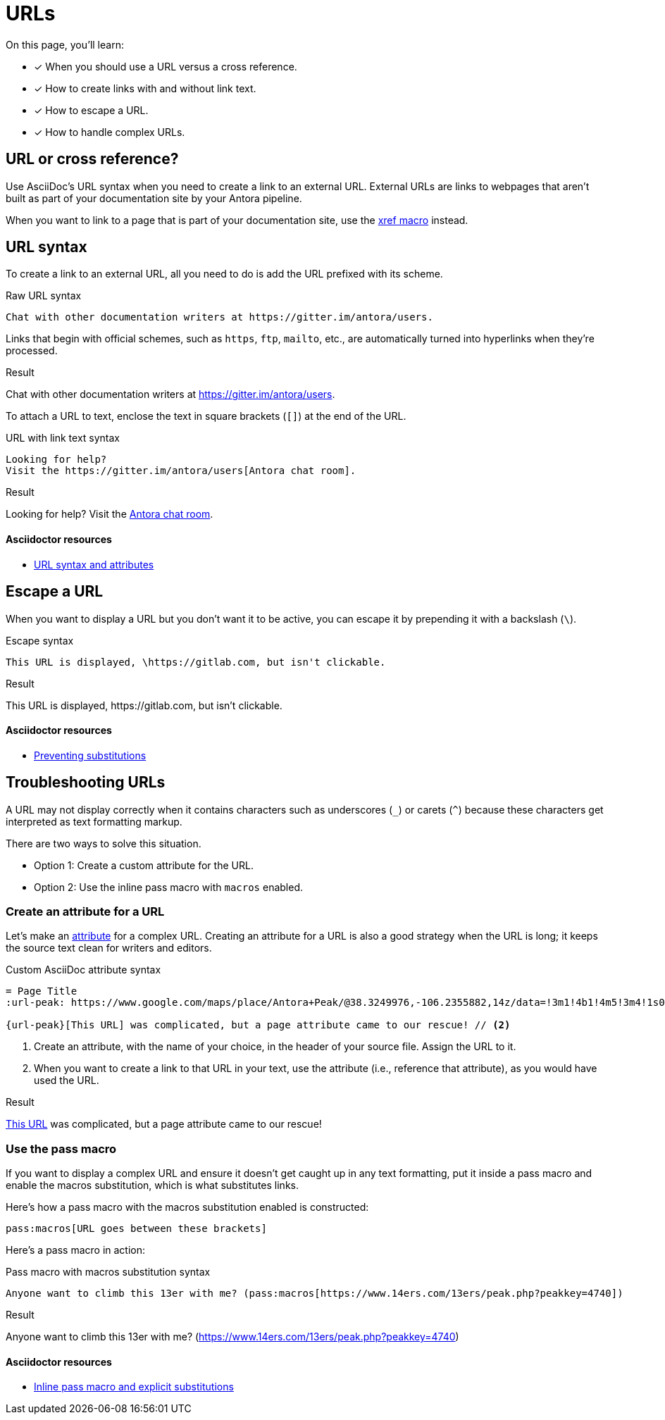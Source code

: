 = URLs
:example-caption!:
:underscore: _
// URLs
:url-adoc-manual: https://asciidoctor.org/docs/user-manual
:url-url: {url-adoc-manual}/#url
:url-prevent-subs: {url-adoc-manual}/#preventing-substitutions
:url-inline-pass: {url-adoc-manual}/#inline-pass-macro-and-explicit-substitutions
:url-peak: https://www.google.com/maps/place/Antora+Peak/@38.3249976,-106.2355882,14z/data=!3m1!4b1!4m5!3m4!1s0x871572433f469bd7:0xd2bdf15e615cd269!8m2!3d38.3249994!4d-106.2180786!5m1!1e4

On this page, you'll learn:

* [x] When you should use a URL versus a cross reference.
* [x] How to create links with and without link text.
* [x] How to escape a URL.
* [x] How to handle complex URLs.

== URL or cross reference?

Use AsciiDoc's URL syntax when you need to create a link to an external URL.
External URLs are links to webpages that aren't built as part of your documentation site by your Antora pipeline.

When you want to link to a page that is part of your documentation site, use the xref:page:page-id.adoc#xref-macro[xref macro] instead.

[#url-syntax]
== URL syntax

To create a link to an external URL, all you need to do is add the URL prefixed with its scheme.

.Raw URL syntax
[source]
Chat with other documentation writers at https://gitter.im/antora/users.

Links that begin with official schemes, such as `https`, `ftp`, `mailto`, etc., are automatically turned into hyperlinks when they're processed.

.Result
====
Chat with other documentation writers at https://gitter.im/antora/users.
====

To attach a URL to text, enclose the text in square brackets (`[]`) at the end of the URL.

.URL with link text syntax
[source]
----
Looking for help?
Visit the https://gitter.im/antora/users[Antora chat room].
----

.Result
====
Looking for help?
Visit the https://gitter.im/antora/users[Antora chat room^].
====

[discrete]
==== Asciidoctor resources

* {url-url}[URL syntax and attributes^]

== Escape a URL

When you want to display a URL but you don't want it to be active, you can escape it by prepending it with a backslash (`\`).

.Escape syntax
[source]
----
This URL is displayed, \https://gitlab.com, but isn't clickable.
----

.Result
====
This URL is displayed, \https://gitlab.com, but isn't clickable.
====

[discrete]
==== Asciidoctor resources

* {url-prevent-subs}[Preventing substitutions^]

== Troubleshooting URLs

A URL may not display correctly when it contains characters such as underscores (`{underscore}`) or carets (`{caret}`) because these characters get interpreted as text formatting markup.

There are two ways to solve this situation.

[no-bullet]
* Option 1: Create a custom attribute for the URL.
* Option 2: Use the inline pass macro with `macros` enabled.

[#create-custom-attribute]
=== Create an attribute for a URL

Let's make an xref:page:define-and-modify-attributes.adoc#custom-attribute[attribute] for a complex URL.
Creating an attribute for a URL is also a good strategy when the URL is long; it keeps the source text clean for writers and editors.

.Custom AsciiDoc attribute syntax
[source]
----
= Page Title
:url-peak: https://www.google.com/maps/place/Antora+Peak/@38.3249976,-106.2355882,14z/data=!3m1!4b1!4m5!3m4!1s0x871572433f469bd7:0xd2bdf15e615cd269!8m2!3d38.3249994!4d-106.2180786!5m1!1e4 // <1>

{url-peak}[This URL] was complicated, but a page attribute came to our rescue! // <2>
----
<1> Create an attribute, with the name of your choice, in the header of your source file.
Assign the URL to it.
<2> When you want to create a link to that URL in your text, use the attribute (i.e., reference that attribute), as you would have used the URL.

.Result
====
{url-peak}[This URL^] was complicated, but a page attribute came to our rescue!
====

=== Use the pass macro

If you want to display a complex URL and ensure it doesn't get caught up in any text formatting, put it inside a pass macro and enable the macros substitution, which is what substitutes links.

Here's how a pass macro with the macros substitution enabled is constructed:

[source]
----
pass:macros[URL goes between these brackets]
----

Here's a pass macro in action:

.Pass macro with macros substitution syntax
[source]
----
Anyone want to climb this 13er with me? (pass:macros[https://www.14ers.com/13ers/peak.php?peakkey=4740])
----

.Result
====
Anyone want to climb this 13er with me? (pass:macros[https://www.14ers.com/13ers/peak.php?peakkey=4740])
====

[discrete]
==== Asciidoctor resources

* {url-inline-pass}[Inline pass macro and explicit substitutions^]
